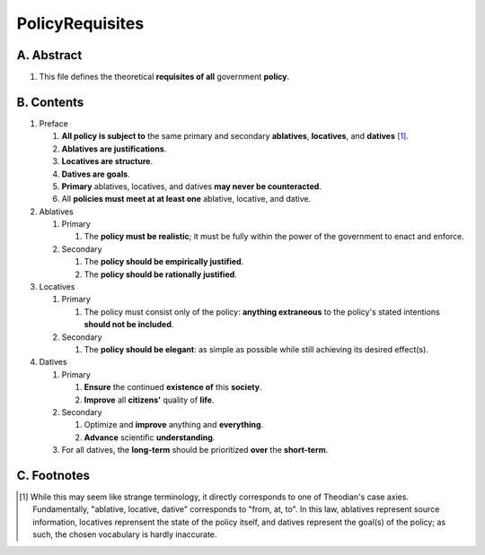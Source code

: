 PolicyRequisites
############################################################

A.  Abstract
============================================================

#.  This file defines the theoretical **requisites of all** government **policy**.

B.  Contents
============================================================

#.  Preface

    #.  **All policy is subject to** the same primary and secondary **ablatives**, **locatives**, and **datives** [1]_.

    #.  **Ablatives are justifications**.

    #.  **Locatives are structure**.

    #.  **Datives are goals**.

    #.  **Primary** ablatives, locatives, and datives **may never be counteracted**.

    #.  All **policies must meet at at least one** ablative, locative, and dative.

#.  Ablatives

    #.  Primary

        #.  The **policy must be realistic**;  it must be fully within the power of the government to enact and enforce.

    #.  Secondary

        #.  The **policy should be empirically justified**.

        #.  The **policy should be rationally justified**.

#.  Locatives

    #.  Primary

        #.  The policy must consist only of the policy:  **anything extraneous** to the policy's stated intentions **should not be included**.

    #.  Secondary

        #.  The **policy should be elegant**:  as simple as possible while still achieving its desired effect(s).

#.  Datives

    #.  Primary

        #.  **Ensure** the continued **existence of** this **society**.

        #.  **Improve** all **citizens'** quality of **life**.

    #.  Secondary

        #.  Optimize and **improve** anything and **everything**.

        #.  **Advance** scientific **understanding**.

    #.  For all datives, the **long-term** should be prioritized **over** the **short-term**.

C.  Footnotes
============================================================

.. [1] While this may seem like strange terminology, it directly corresponds to one of Theodian's case axies.  Fundamentally, "ablative, locative, dative" corresponds to "from, at, to".  In this law, ablatives represent source information, locatives reprensent the state of the policy itself, and datives represent the goal(s) of the policy;  as such, the chosen vocabulary is hardly inaccurate.

